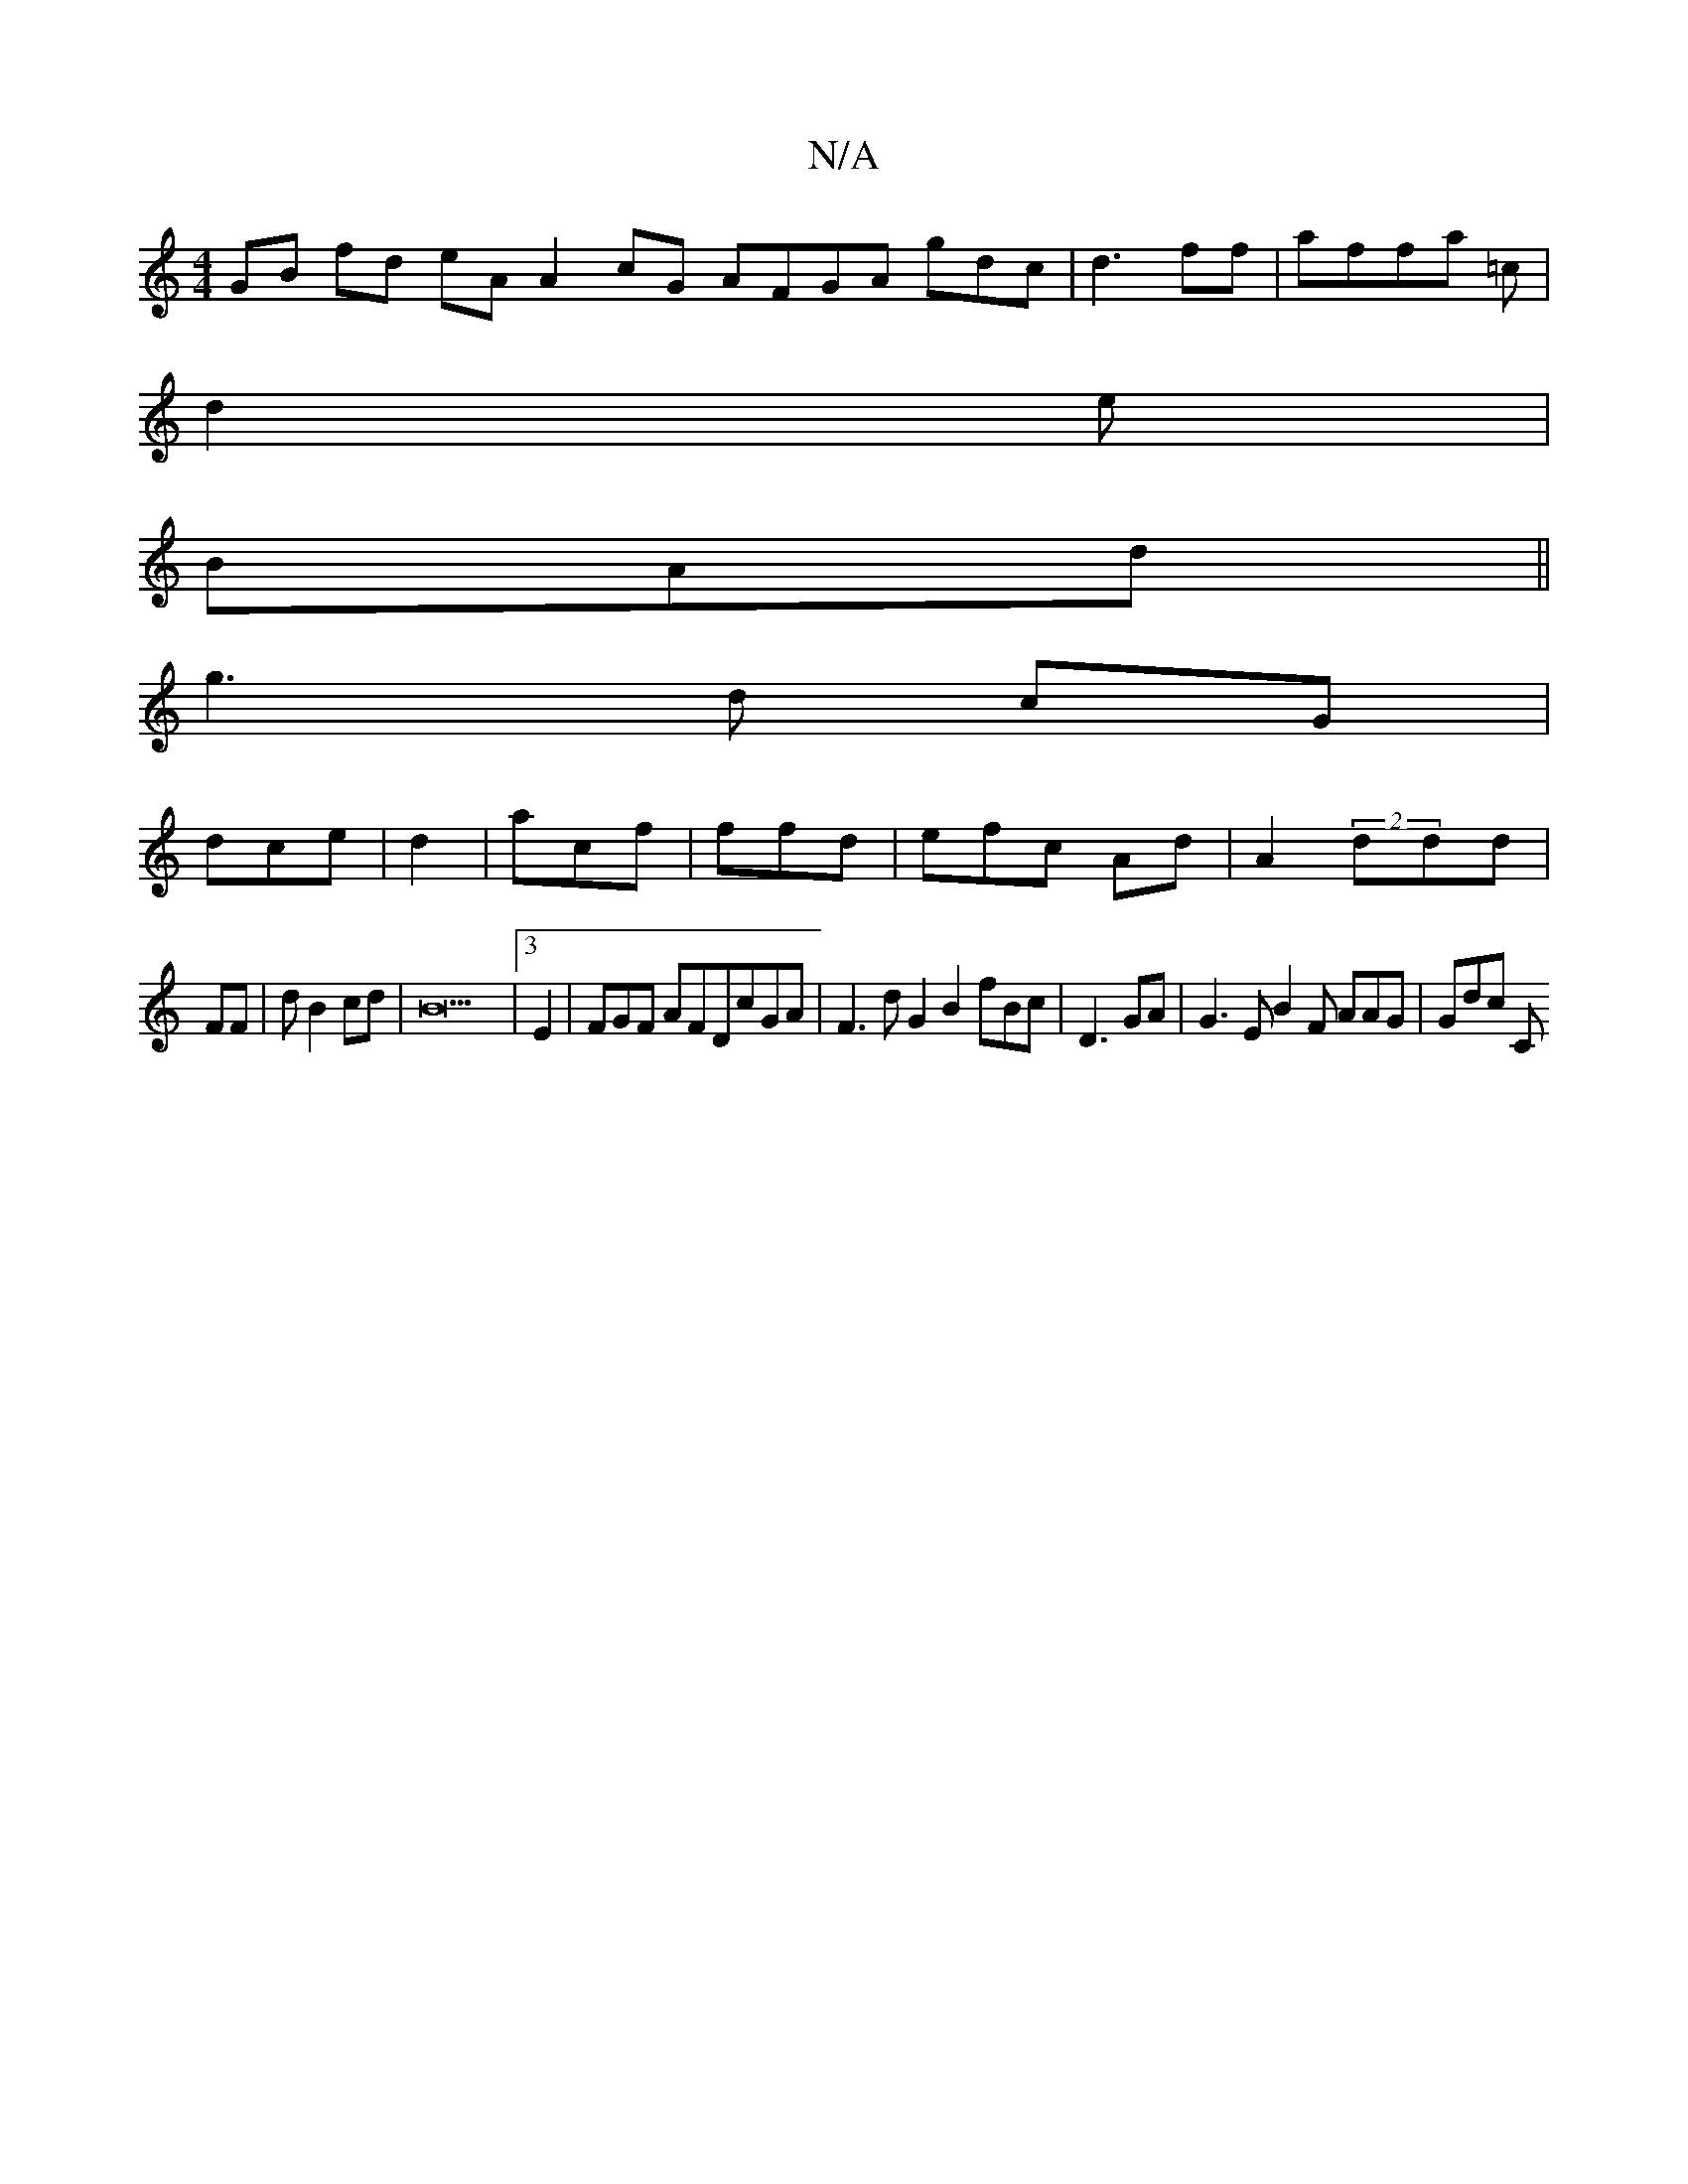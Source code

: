 X:1
T:N/A
M:4/4
R:N/A
K:Cmajor
GB fd eAA2 cG AFGA gdc |d3 ff|affa =c |
d2 e|
BAd ||
g3 d cG|
dce |d2|acf|ffd|efc Ad|A2 (2ddd|
FFá|d B2cd | B31 |3 E2| FGF AFDcGA|F3d G2 B2 fBc| D3GA| G3 E B2F AAG| Gdc Cm"D2 dcA| =m=EA|ddc|B2 | A>G F